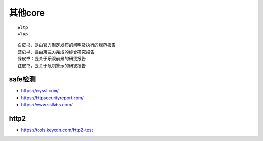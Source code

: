 其他core
###############

::

  oltp
  olap


::

  白皮书，是由官方制定发布的阐明及执行的规范报告
  蓝皮书，是由第三方完成的综合研究报告
  绿皮书：是关于乐观前景的研究报告
  红皮书，是关于危机警示的研究报告



.. figure:: /images/cores/availability-999.png
   :width: 80%



safe检测
============



* https://myssl.com/
* https://httpsecurityreport.com/
* https://www.ssllabs.com/
  

http2
=====

* https://tools.keycdn.com/http2-test








